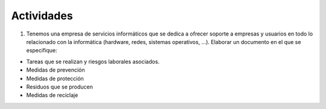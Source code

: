Actividades
============

1. Tenemos una empresa de servicios informáticos que se dedica a ofrecer soporte a empresas y usuarios en todo lo relacionado con la informática (hardware, redes, sistemas operativos, ...). Elaborar un documento en el que se especifique:

- Tareas que se realizan y riesgos laborales asociados.
- Medidas de prevención
- Medidas de protección
- Residuos que se producen
- Medidas de reciclaje
